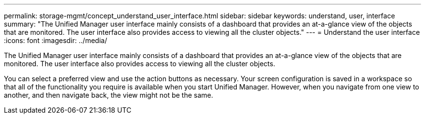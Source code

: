 ---
permalink: storage-mgmt/concept_understand_user_interface.html
sidebar: sidebar
keywords: understand, user, interface
summary: "The Unified Manager user interface mainly consists of a dashboard that provides an at-a-glance view of the objects that are monitored. The user interface also provides access to viewing all the cluster objects."
---
= Understand the user interface
:icons: font
:imagesdir: ../media/

[.lead]
The Unified Manager user interface mainly consists of a dashboard that provides an at-a-glance view of the objects that are monitored. The user interface also provides access to viewing all the cluster objects.

You can select a preferred view and use the action buttons as necessary. Your screen configuration is saved in a workspace so that all of the functionality you require is available when you start Unified Manager. However, when you navigate from one view to another, and then navigate back, the view might not be the same.
// 2025-6-11, OTHERDOC-133
